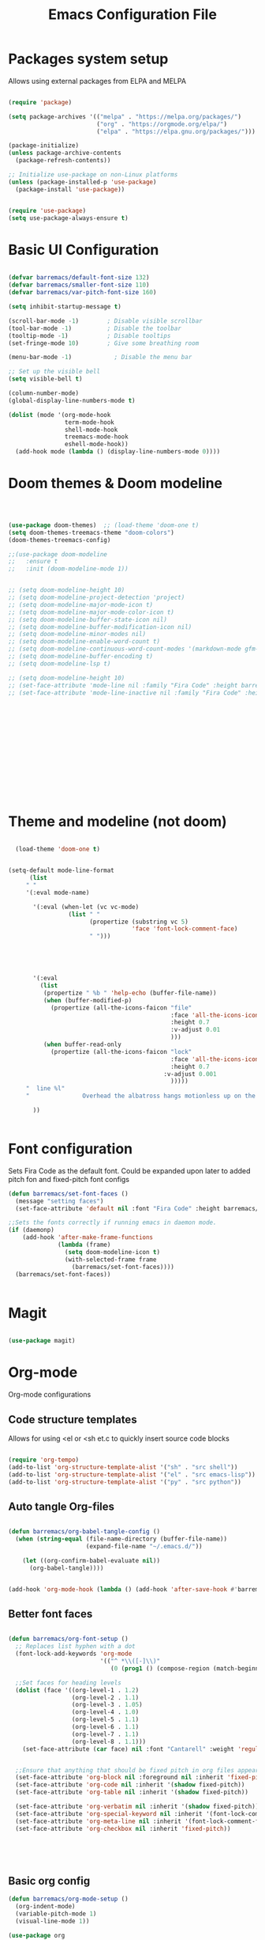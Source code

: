 #+title:Emacs Configuration File
#+PROPERTY: header-args:emacs-lisp :tangle ./init.el :mkdirp yes

* Packages system setup
Allows using external packages from ELPA and MELPA
#+begin_src emacs-lisp

  (require 'package)

  (setq package-archives '(("melpa" . "https://melpa.org/packages/")
                           ("org" . "https://orgmode.org/elpa/")
                           ("elpa" . "https://elpa.gnu.org/packages/")))

  (package-initialize)
  (unless package-archive-contents
    (package-refresh-contents))

  ;; Initialize use-package on non-Linux platforms
  (unless (package-installed-p 'use-package)
    (package-install 'use-package))


  (require 'use-package)
  (setq use-package-always-ensure t)

#+end_src

* Basic UI Configuration
  
  
#+begin_src emacs-lisp

  (defvar barremacs/default-font-size 132)
  (defvar barremacs/smaller-font-size 110)
  (defvar barremacs/var-pitch-font-size 160)

  (setq inhibit-startup-message t)

  (scroll-bar-mode -1)        ; Disable visible scrollbar
  (tool-bar-mode -1)          ; Disable the toolbar
  (tooltip-mode -1)           ; Disable tooltips
  (set-fringe-mode 10)        ; Give some breathing room

  (menu-bar-mode -1)            ; Disable the menu bar

  ;; Set up the visible bell
  (setq visible-bell t)

  (column-number-mode)
  (global-display-line-numbers-mode t)

  (dolist (mode '(org-mode-hook
                  term-mode-hook
                  shell-mode-hook
                  treemacs-mode-hook
                  eshell-mode-hook))
    (add-hook mode (lambda () (display-line-numbers-mode 0))))

#+end_src

* Doom themes & Doom modeline
#+begin_src emacs-lisp



  (use-package doom-themes)  ;; (load-theme 'doom-one t)
  (setq doom-themes-treemacs-theme "doom-colors")
  (doom-themes-treemacs-config)

  ;;(use-package doom-modeline
  ;;   :ensure t
  ;;   :init (doom-modeline-mode 1))


  ;; (setq doom-modeline-height 10)
  ;; (setq doom-modeline-project-detection 'project)
  ;; (setq doom-modeline-major-mode-icon t)
  ;; (setq doom-modeline-major-mode-color-icon t)
  ;; (setq doom-modeline-buffer-state-icon nil)
  ;; (setq doom-modeline-buffer-modification-icon nil)
  ;; (setq doom-modeline-minor-modes nil)
  ;; (setq doom-modeline-enable-word-count t)
  ;; (setq doom-modeline-continuous-word-count-modes '(markdown-mode gfm-mode org-mode))
  ;; (setq doom-modeline-buffer-encoding t)
  ;; (setq doom-modeline-lsp t)

  ;; (setq doom-modeline-height 10)
  ;; (set-face-attribute 'mode-line nil :family "Fira Code" :height barremacs/smaller-font-size)
  ;; (set-face-attribute 'mode-line-inactive nil :family "Fira Code" :height barremacs/smaller-font-size)















#+end_src
* Theme and modeline (not doom)
#+begin_src emacs-lisp

    (load-theme 'doom-one t)


  (setq-default mode-line-format
        (list
       " "
       '(:eval mode-name)

         '(:eval (when-let (vc vc-mode)
                   (list " "
                         (propertize (substring vc 5)
                                     'face 'font-lock-comment-face)
                         " ")))





         '(:eval
           (list
            (propertize " %b " 'help-echo (buffer-file-name))
            (when (buffer-modified-p)
              (propertize (all-the-icons-faicon "file"
                                                :face 'all-the-icons-icon-for-mode
                                                :height 0.7
                                                :v-adjust 0.01
                                                )))
            (when buffer-read-only
              (propertize (all-the-icons-faicon "lock"
                                                :face 'all-the-icons-icon-for-mode
                                                :height 0.7
                                              :v-adjust 0.001
                                                )))))
       "  line %l"
       "               Overhead the albatross hangs motionless up on the air...                   "

         ))


#+end_src
* Font configuration
Sets Fira Code as the default font. Could be expanded upon later to added pitch fon and fixed-pitch font configs

#+begin_src emacs-lisp
  (defun barremacs/set-font-faces ()
    (message "setting faces")
    (set-face-attribute 'default nil :font "Fira Code" :height barremacs/default-font-size))

  ;;Sets the fonts correctly if running emacs in daemon mode.
  (if (daemonp)
      (add-hook 'after-make-frame-functions
                (lambda (frame)
                  (setq doom-modeline-icon t)
                  (with-selected-frame frame
                    (barremacs/set-font-faces))))
    (barremacs/set-font-faces))


#+end_src
  
* Magit
#+begin_src emacs-lisp

  (use-package magit)

#+end_src
  
* Org-mode
Org-mode configurations
** Code structure templates
Allows for using <el or <sh et.c to quickly insert source code blocks
#+begin_src emacs-lisp :tangle ./init.el

  (require 'org-tempo)
  (add-to-list 'org-structure-template-alist '("sh" . "src shell"))
  (add-to-list 'org-structure-template-alist '("el" . "src emacs-lisp"))
  (add-to-list 'org-structure-template-alist '("py" . "src python"))

#+end_src

** Auto tangle Org-files

   
#+begin_src emacs-lisp :tangle ./init.el

  (defun barremacs/org-babel-tangle-config ()
    (when (string-equal (file-name-directory (buffer-file-name))
                        (expand-file-name "~/.emacs.d/"))

      (let ((org-confirm-babel-evaluate nil))
        (org-babel-tangle))))


  (add-hook 'org-mode-hook (lambda () (add-hook 'after-save-hook #'barremacs/org-babel-tangle-config)))

#+end_src

** Better font faces
#+begin_src emacs-lisp

  (defun barremacs/org-font-setup ()
    ;; Replaces list hyphen with a dot
    (font-lock-add-keywords 'org-mode
                            '(("^ *\\([-]\\)"
                               (0 (prog1 () (compose-region (match-beginning 1) (match-end 1) "•"))))))

    ;;Set faces for heading levels
    (dolist (face '((org-level-1 . 1.2)
                    (org-level-2 . 1.1)
                    (org-level-3 . 1.05)
                    (org-level-4 . 1.0)
                    (org-level-5 . 1.1)
                    (org-level-6 . 1.1)
                    (org-level-7 . 1.1)
                    (org-level-8 . 1.1)))
      (set-face-attribute (car face) nil :font "Cantarell" :weight 'regular :height (cdr face)))


    ;;Ensure that anything that should be fixed pitch in org files appears that way
    (set-face-attribute 'org-block nil :foreground nil :inherit 'fixed-pitch)
    (set-face-attribute 'org-code nil :inherit '(shadow fixed-pitch))
    (set-face-attribute 'org-table nil :inherit '(shadow fixed-pitch))

    (set-face-attribute 'org-verbatim nil :inherit '(shadow fixed-pitch))
    (set-face-attribute 'org-special-keyword nil :inherit '(font-lock-comment-face fixed-pitch))
    (set-face-attribute 'org-meta-line nil :inherit '(font-lock-comment-face fixed-pitch))
    (set-face-attribute 'org-checkbox nil :inherit 'fixed-pitch))





#+end_src

** Basic org config
#+begin_src emacs-lisp
  (defun barremacs/org-mode-setup () 
    (org-indent-mode)
    (variable-pitch-mode 1)
    (visual-line-mode 1))

  (use-package org
    :hook (org-mode . barremacs/org-mode-setup)  
    :config
    (setq org-ellipsis " ▾"
          org-hide-emphasis-markers t)

    (setq org-agenda-start-with-log-mode t)
    (setq org-log-done 'time)
    (setq org-log-into-drawer t)
    (barremacs/org-font-setup))

#+end_src
   
** Nice header bullets
#+begin_src emacs-lisp

  (use-package org-bullets
    :after org
    :hook (org-mode . org-bullets-mode)
    :custom
    (org-bullets-bullet-list '("◉" "○" "●" "○" "●" "○" "●")))


#+end_src
** Center org buffers
#+begin_src emacs-lisp

  (defun barremacs/org-mode-visual-fill ()
    (setq visual-fill-column-width 100
          visual-fill-column-center-text t)
    (visual-fill-column-mode 1 ))

  (use-package visual-fill-column
    :defer t
    :hook (org-mode . barremacs/org-mode-visual-fill))

#+end_src
** Latex
*** Inline latex image scale
#+begin_src emacs-lisp
  (setq org-format-latex-options (plist-put org-format-latex-options :scale 2.6))
#+end_src
* Mode line configuration


#+begin_src emacs-lisp
  (setq mode-line-format
        (list "-"
              'mode-line-mule-info
              'mode-line-modified
              'mode-line-frame-identification
              "%b  "

              ;; Note that this is evaluated while making the list.
              ;; It makes a mode line construct which is just a string.
              (getenv "HOST")



              ;;":"
              'default-directory
              "   "
              ;;'global-mode-string
              ;;"   %[("
              ;;'(:eval (format-time-string "%F"))
              'mode-line-process
              'minor-mode-alist
              ;;"%n"
              ;;")%]--"

              '(which-function-mode ("" which-func-format "--"))
              '(line-number-mode "%l:")
              '(column-number-mode "%c ")


              ;;'(-3 "%p")
              ))


#+end_src
   
* Ivy and counsel

#+begin_src emacs-lisp

  (use-package ivy
    :diminish
    :bind (("C-s" . swiper)
           :map ivy-minibuffer-map
           ("TAB" . ivy-alt-done)
           ("C-l" . ivy-alt-done)
           ("C-j" . ivy-next-line)
           ("C-k" . ivy-previous-line)
           :map ivy-switch-buffer-map
           ("C-k" . ivy-previous-line)
           ("C-l" . ivy-done)
           ("C-d" . ivy-switch-buffer-kill)
           :map ivy-reverse-i-search-map
           ("C-k" . ivy-previous-line)
           ("C-d" . ivy-reverse-i-search-kill))
    :config
    (ivy-mode 1))


  (use-package ivy-rich
    :init
    (ivy-rich-mode 1))

  (use-package counsel
    :bind (("M-x" . counsel-M-x)
           ("C-x b" . counsel-ibuffer)
           ("C-x C-f" . counsel-find-file)
           :map minibuffer-local-map
           ("C-r" . 'counsel-minibuffer-history))
    :custom
    (counsel-linux-app-format-function #'counsel-linux-app-format-function-name-only))




#+end_src
  
* Which key
#+begin_src emacs-lisp

  (use-package which-key
    :init (which-key-mode)
    :diminish which-key-mode
    :config
    (setq which-key-idle-delay 1))

#+end_src
  
* General (Keybindings) & Evil Mode
#+begin_src emacs-lisp


  ;; Make ESC quit prompts
  (global-set-key (kbd "<escape>") 'keyboard-escape-quit)

  (use-package general
    :config
    (general-create-definer barremacs/leader-keys
      :keymaps '(normal insert visual emacs)
      :prefix "SPC"
      :global-prefix "C-SPC")

    (general-define-key
     "C-M-j" 'counsel-switch-buffer
     ;; "C-M-," 'magit-status
     "C-M-k" 'kill-buffer-and-window
     "C-c a" 'org-agenda
     "C-M-f" 'treemacs)



    (barremacs/leader-keys
      "c" '(:ignore c :which-key "code")
      "cc" '(comment-or-uncomment-region :which-key "comment")
      "cf" '(hs-hide-block :which-key "fold")
      "cd" '(hs-show-block :which-key "unfold")
      "ca" '(hs-hide-all :which-key "fold all")
      "cu" '(hs-show-all :which-key "unfold all")
      "g" '(magit-status :which-key "git")
      "d" '(dired :which-key "dired")
      "p" '(counsel-projectile-switch-project :which-key "project")
      "f" '(:ignore f :which-key "file")
      "ff" '(find-file "~/" :which-key "find file")

      "t" '(:ignore t :which-key "toggles")
      "tt" '(load-theme :which-key "theme")
      "tl" '(toggle-truncate-lines :which-key "truncation"))) 



  (use-package evil
    :init
    (setq evil-want-integration t)
    (setq evil-want-keybinding nil)
    (setq evil-want-C-u-scroll t)
    (setq evil-want-C-i-jump nil)
    :config
    (evil-mode 1)
    (define-key evil-insert-state-map (kbd "C-g") 'evil-normal-state)
    (define-key evil-insert-state-map (kbd "C-h") 'evil-delete-backward-char-and-join)

    ;; Use visual line motions even outside of visual-line-mode buffers
    (evil-global-set-key 'motion "j" 'evil-next-visual-line)
    (evil-global-set-key 'motion "k" 'evil-previous-visual-line)

    (evil-set-initial-state 'messages-buffer-mode 'normal)
    (evil-set-initial-state 'dashboard-mode 'normal))

  (use-package evil-collection
    :after evil
  :custom (evil-collection-company-use-tng nil)
    :config
    (evil-collection-init))



#+end_src

* Rainbow delimiters
#+begin_src emacs-lisp

  (use-package rainbow-delimiters
    :hook (prog-mode . rainbow-delimiters-mode))

#+end_src

* Helpful
Adds more helpful help commands.
#+begin_src emacs-lisp

  (use-package helpful
    :custom
    (counsel-describe-function-function #'helpful-callable)
    (counsel-describe-variable-function #'helpful-variable)
    :bind
    ([remap describe-function] . counsel-describe-function)
    ([remap describe-command] . helpful-command)
    ([remap describe-variable] . counsel-describe-variable)
    ([remap describe-key] . helpful-key))

#+end_src

* Yasnippets

#+begin_src emacs-lisp

  (use-package yasnippet)
  (use-package yasnippet-snippets)
  (yas-global-mode 1)

#+end_src

* Projectile
  
#+begin_src emacs-lisp

  (use-package projectile
    :diminish projectile-mode
    :config (projectile-mode)
    :custom ((projectile-completion-system 'ivy))
    :bind-keymap
    ("C-c p" . projectile-command-map)
    :init
    ;; NOTE: Set this to the folder where you keep your Git repos!
    (when (file-directory-p "~/Development/")
      (setq projectile-project-search-path '("~/Development/")))
    (setq projectile-switch-project-action #'projectile-dired))

  (use-package counsel-projectile
    :config (counsel-projectile-mode))


#+end_src

* LSP
#+begin_src emacs-lisp

  (defun barremacs/lsp-mode-setup ()
    (setq lsp-headerline-breadcrumb-segments '(path-up-to-project file symbolds))
    (lsp-headerline-breadcrumb-mode))

  (use-package lsp-mode 
    :commands (lsp lsp-deferred)
    :hook (prog-mode . lsp-mode)
    :init
    (setq lsp-keymap-prefix "C-c l")
    :config
    (lsp-enable-which-key-integration t)
    ;;   (lsp-enable-snippet t)
    )

  (use-package lsp-ui
    :hook (lsp-mode . lsp-ui-mode)
    :custom
    (lsp-ui-doc-position 'bottom))

  (use-package lsp-treemacs
    :after lsp)

  (add-hook 'prog-mode-hook 'lsp-deferred)


#+end_src
  
* Company mode
#+begin_src emacs-lisp

  (use-package company
    :after lsp-mode
    :hook (lsp-mode . company-mode)
    (lsp-mode . yas-minor-mode)

    :custom
    (company-minimum-prefix-length 1)
    (company-idle-delay 0.0))

  ;;(require 'company-lsp)
  ;;(push 'company-lsp company-backends)

  (with-eval-after-load 'company 

    (define-key company-active-map (kbd "<tab>") 'company-complete-selection)
    (define-key company-active-map (kbd "TAB") 'company-complete-selection))

#+end_src

* Languages
** C#
#+begin_src emacs-lisp
  (use-package csharp-mode
    :mode "\\.cs\\'"
    :hook (csharp-mode . lsp-deferred))
#+end_src

** JS
#+begin_src emacs-lisp

(use-package js2-mode
  :mode "\\.js\\'"
  :hook (js2-mode . lsp-deferred))

#+end_src>
* Treemacs
#+begin_src emacs-lisp

  (use-package treemacs)
  (use-package treemacs-projectile)

  (setq treemacs-width 24)



#+end_src
* Code folding 
#+begin_src emacs-lisp

    (defun toggle-fold ()
      (interactive)
      (save-excursion
        (end-of-line)
        (hs-toggle-hiding))

      (toggle-fold))

    (add-hook 'prog-mode-hook 'hs-minor-mode)


#+end_src
* Truncate lines 
#+begin_src emacs-lisp

  (set-default 'truncate-lines t)

#+end_src

* Automatic parenthesis
#+begin_src emacs-lisp

  (add-hook 'prog-mode-hook 'electric-pair-mode)

#+end_src

* Highlight indentation
#+begin_src emacs-lisp

;(use-package highlight-indent-guides)
;(add-hook 'prog-mode-hook 'highlight-indent-guides-mode)
;(setq highlight-indent-guides-method 'character)
;(setq highlight-indent-guides-character '?|)

;(setq highlight-indent-guides-auto-odd-face-perc 50)
;(setq highlight-indent-guides-auto-even-face-perc 50)
;(setq highlight-indent-guides-auto-character-face-perc 50)

#+end_src>

* Transparency
#+begin_src emacs-lisp

 (set-frame-parameter (selected-frame) 'alpha '(100 . 100))
 (add-to-list 'default-frame-alist '(alpha . (100 . 100)))

#+end_src


